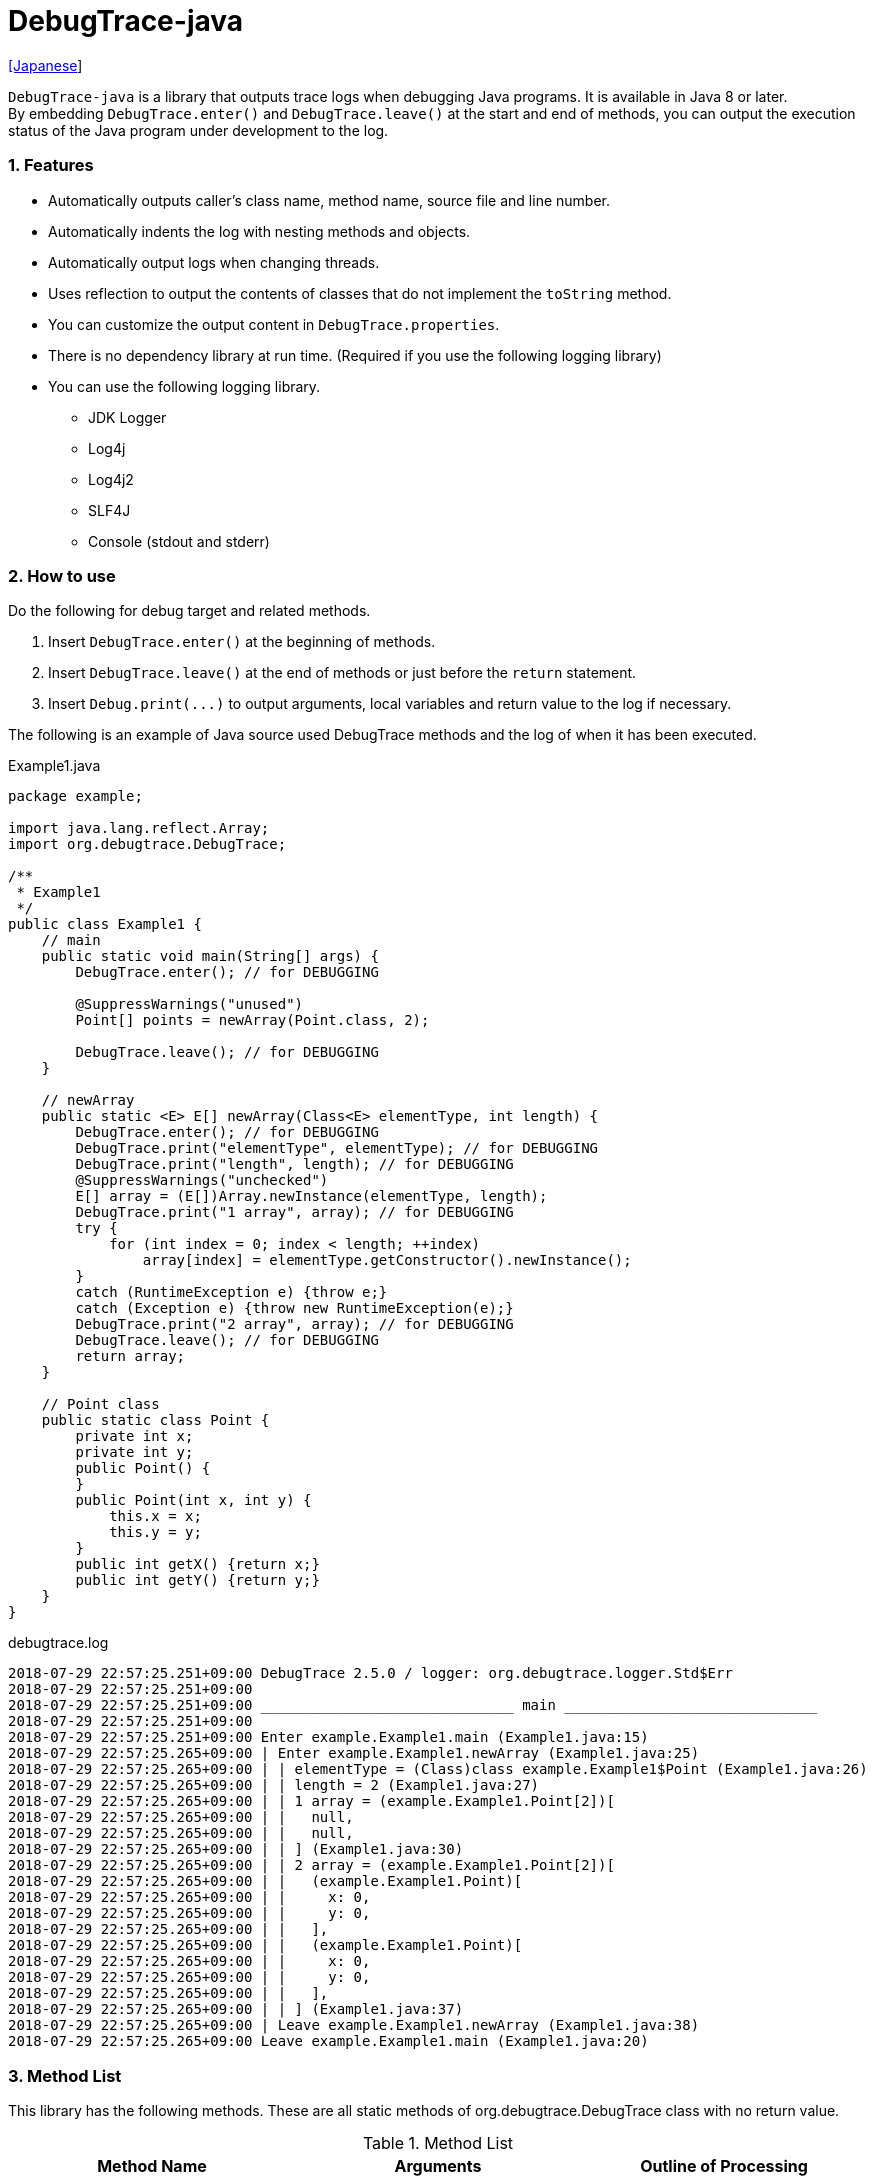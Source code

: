 = DebugTrace-java

link:README_ja.asciidoc[[Japanese]]

`DebugTrace-java` is a library that outputs trace logs when debugging Java programs. It is available in Java 8 or later.  +
By embedding `DebugTrace.enter()` and `DebugTrace.leave()` at the start and end of methods, you can output the execution status of the Java program under development to the log.

=== 1. Features

* Automatically outputs caller's class name, method name, source file and line number.
* Automatically indents the log with nesting methods and objects.
* Automatically output logs when changing threads.
* Uses reflection to output the contents of classes that do not implement the `toString` method.
* You can customize the output content in `DebugTrace.properties`.
* There is no dependency library at run time. (Required if you use the following logging library)
* You can use the following logging library.
     ** JDK Logger
     ** Log4j
     ** Log4j2
     ** SLF4J
     ** Console (stdout and stderr)

=== 2. How to use

Do the following for debug target and related methods.

. Insert `DebugTrace.enter()` at the beginning of methods.
. Insert `DebugTrace.leave()` at the end of methods or just before the `return` statement.
. Insert `Debug.print(\...)` to output arguments, local variables and return value to the log if necessary.

The following is an example of Java source used DebugTrace methods and the log of when it has been executed.

[source,java]
.Example1.java
----
package example;

import java.lang.reflect.Array;
import org.debugtrace.DebugTrace;

/**
 * Example1
 */
public class Example1 {
    // main
    public static void main(String[] args) {
        DebugTrace.enter(); // for DEBUGGING

        @SuppressWarnings("unused")
        Point[] points = newArray(Point.class, 2);

        DebugTrace.leave(); // for DEBUGGING
    }

    // newArray
    public static <E> E[] newArray(Class<E> elementType, int length) {
        DebugTrace.enter(); // for DEBUGGING
        DebugTrace.print("elementType", elementType); // for DEBUGGING
        DebugTrace.print("length", length); // for DEBUGGING
        @SuppressWarnings("unchecked")
        E[] array = (E[])Array.newInstance(elementType, length);
        DebugTrace.print("1 array", array); // for DEBUGGING
        try {
            for (int index = 0; index < length; ++index)
                array[index] = elementType.getConstructor().newInstance();
        }
        catch (RuntimeException e) {throw e;}
        catch (Exception e) {throw new RuntimeException(e);}
        DebugTrace.print("2 array", array); // for DEBUGGING
        DebugTrace.leave(); // for DEBUGGING
        return array;
    }

    // Point class
    public static class Point {
        private int x;
        private int y;
        public Point() {
        }
        public Point(int x, int y) {
            this.x = x;
            this.y = y;
        }
        public int getX() {return x;}
        public int getY() {return y;}
    }
}
----

.debugtrace.log
----
2018-07-29 22:57:25.251+09:00 DebugTrace 2.5.0 / logger: org.debugtrace.logger.Std$Err
2018-07-29 22:57:25.251+09:00 
2018-07-29 22:57:25.251+09:00 ______________________________ main ______________________________
2018-07-29 22:57:25.251+09:00 
2018-07-29 22:57:25.251+09:00 Enter example.Example1.main (Example1.java:15)
2018-07-29 22:57:25.265+09:00 | Enter example.Example1.newArray (Example1.java:25)
2018-07-29 22:57:25.265+09:00 | | elementType = (Class)class example.Example1$Point (Example1.java:26)
2018-07-29 22:57:25.265+09:00 | | length = 2 (Example1.java:27)
2018-07-29 22:57:25.265+09:00 | | 1 array = (example.Example1.Point[2])[
2018-07-29 22:57:25.265+09:00 | |   null,
2018-07-29 22:57:25.265+09:00 | |   null,
2018-07-29 22:57:25.265+09:00 | | ] (Example1.java:30)
2018-07-29 22:57:25.265+09:00 | | 2 array = (example.Example1.Point[2])[
2018-07-29 22:57:25.265+09:00 | |   (example.Example1.Point)[
2018-07-29 22:57:25.265+09:00 | |     x: 0,
2018-07-29 22:57:25.265+09:00 | |     y: 0,
2018-07-29 22:57:25.265+09:00 | |   ],
2018-07-29 22:57:25.265+09:00 | |   (example.Example1.Point)[
2018-07-29 22:57:25.265+09:00 | |     x: 0,
2018-07-29 22:57:25.265+09:00 | |     y: 0,
2018-07-29 22:57:25.265+09:00 | |   ],
2018-07-29 22:57:25.265+09:00 | | ] (Example1.java:37)
2018-07-29 22:57:25.265+09:00 | Leave example.Example1.newArray (Example1.java:38)
2018-07-29 22:57:25.265+09:00 Leave example.Example1.main (Example1.java:20)
----

=== 3. Method List

This library has the following methods. These are all static methods of org.debugtrace.DebugTrace class with no return value.

[options="header"]
.Method List
|===
|Method Name|Arguments|Outline of Processing

|`enter`
|_None_
|Outputs method start to log.

|`leave`
|_None_
|Outputs method end to log.

|`print`
|`message`: a message
|Outputs the message to log.

|`print`
|`messageSupplier`: a supplier of message
|Gets a message from the supplier and output it to log.

|`print`
|`name`: a name of value +
`value`: a value
|Outputs to the log in the form of +
`<value name> = <value>`. +
The type of value is `boolean`, `char`, `byte`, `short`, `int`, `long`, `float`, `double` or `Object`.

|`print`
|`name`: a name of the value +
`valueSupplier`: a supplier of the value
|Gets a value from the supplier and outputs to the log in the form of +
`<value name> = <value>` +
The valueSupplier type is `BooleanSupplier`, `IntSupplier`, `LongSupplier` or `Supplier<T>`.

|`print` +
[.small]#_[since v2.4.0]_#
|`mapName`: the name of map to get constant name corresponding to number +
`name`: a name of value +
`value`: a value|Outputs to the log in the form of +
`<value name> = <value>(<constant name>)`. +
The type of value is `byte`, `short`, `int`, `long` or `Object`.

|`print` +
[.small]#_[since v2.4.0]_#
|`mapName`: the name of map to get constant name corresponding to number +
`name`: a name of the value +
`valueSupplier`: a supplier of the value
|Gets a value from the supplier and outputs to the log in the form of +
`<value name> = <value>(<constant name>)` +
The valueSupplier type is `IntSupplier`, `LongSupplier` or `Supplier<T>`.

|===

=== 4. Properties of *DebugTrace.properties* file

DebugTrace read `DebugTrace.properties` file in the classpath on startup.  
You can specify following properties in the `DebugTrace.properties` file.  

[options="header", cols="2,8"]
.Property List
|===
|Property Name|Description

|`logger`
| Logger DebugTrace uses +
[.small]#*Examples:*# +
&#160;&#160; `logger = Std$Out` [.small .blue]#- output to stdout *_(Default for v2.4.6 or earlier)_*# +
&#160;&#160; `logger = Std$Err` [.small .blue]#- output to stderr *_(Default for v2.5.0 or later)_*# +
&#160;&#160; `logger = Jdk` [.small .blue]#- use JDK Logger# +
&#160;&#160; `logger = Log4j` [.small .blue]#- use Log4j 1# +
&#160;&#160; `logger = Log4j2` [.small .blue]#- use Log4j 2# +
&#160;&#160; `logger = SLF4J` [.small .blue]#- use SLF4J# +

|`logLevel`
|Log level at log output +
[.small]#*Examples when use JDK:*# +
&#160;&#160; `logLevel = default` [.small .blue]#- same as finest *_(Default)_*# +
&#160;&#160; `logLevel = finest` +
&#160;&#160; `logLevel = finer` +
&#160;&#160; `logLevel = fine` +
&#160;&#160; `logLevel = config` +
&#160;&#160; `logLevel = info` +
&#160;&#160; `logLevel = warning` +
&#160;&#160; `logLevel = severe` +
[.small]#*Examples when use Log4j or Lo4j2:*# +
&#160;&#160; `logLevel = default` [.small .blue]#- same as trace *_(Default)_*# +
&#160;&#160; `logLevel = trace` +
&#160;&#160; `logLevel = debug` +
&#160;&#160; `logLevel = info` +
&#160;&#160; `logLevel = warn` +
&#160;&#160; `logLevel = error` +
&#160;&#160; `logLevel = fatal` +
[.small]#*Examples when use SLF4J:*# +
&#160;&#160; `logLevel = default` [.small .blue]#- same as trace *_(Default)_*# +
&#160;&#160; `logLevel = trace` +
&#160;&#160; `logLevel = debug` +
&#160;&#160; `logLevel = info` +
&#160;&#160; `logLevel = warn` +
&#160;&#160; `logLevel = error` +

|`enterString`
|The string used after `enter` method +
[.small]#*Example:*# +
&#160;&#160; `enterString = Enter %1$s.%2$s (%3$s:%4$d)` [.small .blue]#*_(Default)_*# +
[.small]#*Parameters:*# +
&#160;&#160; `%1`: The class name of the caller +
&#160;&#160; `%2`: The method name of the caller +
&#160;&#160; `%3`: The file name of the caller +
&#160;&#160; `%4`: The line number of the caller

|`leaveString`
|The string used before `leave` method +
[.small]#*Example:*# +
&#160;&#160; `leaveString = Leave %1$s.%2$s (%3$s:%4$d)` [.small .blue]#*_(Default)_*# +
[.small]#*Parameters:*# +
&#160;&#160; `%1`: The class name of the caller +
&#160;&#160; `%2`: The method name of the caller +
&#160;&#160; `%3`: The file name of the caller +
&#160;&#160; `%4`: The line number of the caller

|`threadBoundaryString`
|The string output in the threads boundary. +
[.small]#*Example:*# +
&#160;&#160; [.small]`threadBoundaryString = \____\__\__\__\__\__\__\__\__\__\__\__\__\__ %1$s \__\__\__\__\__\__\__\__\__\__\__\__\__\____` +
&#160;&#160; [.small .blue]#*_(Default)_*# +
[.small]#*Parameter:*# +
&#160;&#160; `%1`: The thread name

|`classBoundaryString`
|The string output in the classes boundary. +
[.small]#*Example:*# +
&#160;&#160; `classBoundaryString = \\____ %1$s \____` [.small .blue]#*_(Default)_*# +
[.small]#*Parameter:*# +
&#160;&#160; `%1`: The class name

|`indentString`
|String of one code indent +
[.small]#*Example:*# +
&#160;&#160; `indentString = \s\s` [.small .blue]#*_(Default)_*# +
&#160;&#160; [.small .blue]#`\\s` is change to a space character# +

|`dataIndentString`
|String of one data indent +
[.small]#*Example:*# +
&#160;&#160; `dataIndentString = \\s\\s` [.small .blue]#*_(Default)_*# +
&#160;&#160; [.small .blue]#`\\s` is change to a space character# +

|`limitString`
|The string to represent that it has exceeded the limit +
[.small]#*Example:*# +
&#160;&#160; `limitString = \...` [.small .blue]#*_(Default)_*# +

|`nonPrintString` +
[.small]#_[since v1.5.0]_#
|String of value in the case of properties that do not print the value +
[.small]#*Example:*# +
&#160;&#160; `nonPrintString = \***` [.small .blue]#*_(Default)_*# +

|`cyclicReferenceString`
|The string to represent that the cyclic reference occurs +
[.small]#*Example:*# +
`cyclicReferenceString = \\s\*\** cyclic reference \***\\s` [.small .blue]#*_(Default)_*# +
&#160;&#160; [.small .blue]#`\\s` is change to a space character# +

|`varNameValueSeparator`
|Separator between the variable name and value +
[.small]#*Example:*# +
&#160;&#160; `varNameValueSeparator = \\s=\\s` [.small .blue]#*_(Default)_*# +
&#160;&#160; [.small .blue]#`\\s` is change to a space character# +

|`keyValueSeparator`
|Separator between the key and value for Map object +
[.small]#*Example:*# +
&#160;&#160; `keyValueSeparator = :\\s` [.small .blue]#*_(Default)_*# +
&#160;&#160; [.small .blue]#`\\s` is change to a space character# +

|`fieldNameValueSeparator`
|Separator between the field name and value +
[.small]#*Example:*# +
&#160;&#160; `fieldNameValueSeparator = :\\s` [.small .blue]#*_(Default)_*# +
&#160;&#160; [.small .blue]#`\\s` is change to a space character# +

|`printSuffixFormat`
|Output format of `print` method suffix +
[.small]#*Example:*# +
&#160;&#160; `printSuffixFormat = \\s(%3$s:%4$d)` [.small .blue]#*_(Default)_*# +
&#160;&#160; [.small .blue]#`\\s` is change to a space character# +
[.small]#*Parameters:*# +
&#160;&#160; `%1`: The class name of the caller +
&#160;&#160; `%2`: The method name of the caller +
&#160;&#160; `%3`: The file name of the caller +
&#160;&#160; `%4`: The line number of the caller

|`utilDateFormat`
|Output format of `java.util.Date` +
[.small]#*Example:*#  [.small yellow-background]#_[v2.4.6 or earlier]_# +
&#160;&#160; `utilDateFormat = %1$tY-%1$tm-%1$td %1$tH:%1$tM:%1$tS` [.small .blue]#*_(Default)_*# +
[.small]#*Parameter:*# +
&#160;&#160; `%1`: a `java.util.Date` +
 +
[.small]#*Example:*# [.small lime-background]#_[v2.5.0 or later]_# +
&#160;&#160; `utilDateFormat = yyyy-MM-dd HH:mm:ss.SSSxxx` [.small .blue]#*_(Default)_*# +

|`sqlDateFormat`
|Output format of `java.sql.Date` +
[.small]#*Example:*#  [.small yellow-background]#_[v2.4.6 or earlier]_# +
&#160;&#160; `sqlDateFormat = %1$tY-%1$tm-%1$td` [.small .blue]#*_(Default)_*# +
[.small]#*Parameter:*# +
&#160;&#160; `%1`: a `java.sql.Date` +
 +
[.small]#*Example:*# [.small lime-background]#_[v2.5.0 or later]_# +
&#160;&#160; `sqlDateFormat = yyyy-MM-ddxxx` [.small .blue]#*_(Default)_*# +

|`timeFormat`
|Output format of `java.sql.Time` +
[.small]#*Example:*#  [.small yellow-background]#_[v2.4.6 or earlier]_# +
&#160;&#160; `timeFormat = %1$tH:%1$tM:%1$tS` [.small .blue]#*_(Default)_*# +
[.small]#*Parameter:*# +
&#160;&#160; `%1`: a `java.sql.Time` +
 +
[.small]#*Example:*# [.small lime-background]#_[v2.5.0 or later]_# +
&#160;&#160; `timeFormat = HH:mm:ss.SSSxxx` [.small .blue]#*_(Default)_*# +

|`timestampFormat`
|Output format of `java.sql.Timestamp` +
[.small]#*Example:*#  [.small yellow-background]#_[v2.4.6 or earlier]_# +
&#160;&#160; `timestampFormat = %1$tY-%1$tm-%1$td %1$tH:%1$tM:%1$tS.%1$tL` [.small .blue]#*_(Default)_*# +
[.small]#*Parameter:*# +
&#160;&#160; `%1`: a `java.sql.Timestamp` +
 +
[.small]#*Example:*# [.small lime-background]#_[v2.5.0 or later]_# +
&#160;&#160; `timestampFormat = yyyy-MM-dd HH:mm:ss.SSSSSSSSSxxx` [.small .blue]#*_(Default)_*# +

|`localDateFormat` +
[.small lime-background]#_[since v2.5.0]_#
|Output format of `java.time.LocalDate` +
[.small]#*Example:*# +
&#160;&#160; `localDateFormat = yyyy-MM-dd` [.small .blue]#*_(Default)_*# +

|`localTimeFormat` +
[.small lime-background]#_[since v2.5.0]_#
|Output format of `java.time.LocalTime` +
[.small]#*Example:*# +
&#160;&#160; `localTimeFormat = HH:mm:ss.SSSSSSSSS` [.small .blue]#*_(Default)_*# +

|`offsetTimeFormat` +
[.small lime-background]#_[since v2.5.0]_#
|Output format of `java.time.OffsetTime` +
[.small]#*Example:*# +
&#160;&#160; `offsetTimeFormat = HH:mm:ss.SSSSSSSSSxxx` [.small .blue]#*_(Default)_*# +

|`localDateTimeFormat` +
[.small lime-background]#_[since v2.5.0]_#
|Output format of `java.time.LocalDateTime` +
[.small]#*Example:*# +
&#160;&#160; `localDateTimeFormat = yyyy-MM-dd HH:mm:ss.SSSSSSSSS` [.small .blue]#*_(Default)_*# +

|`offsetDateTimeFormat` +
[.small lime-background]#_[since v2.5.0]_#
|Output format of `java.time.OffsetDateTime` +
[.small]#*Example:*# +
&#160;&#160; `offsetDateTimeFormat = yyyy-MM-dd HH:mm:ss.SSSSSSSSSxxx` [.small .blue]#*_(Default)_*# +

|`zonedDateTimeFormat` +
[.small lime-background]#_[since v2.5.0]_#
|Output format of `java.time.ZonedDateTime` +
[.small]#*Example:*# +
&#160;&#160; `zonedDateTimeFormat = yyyy-MM-dd HH:mm:ss.SSSSSSSSSxxx VV` [.small .blue]#*_(Default)_*# +

|`instantFormat` +
[.small lime-background]#_[since v2.5.0]_#
|Output format of `java.time.Instant` +
[.small]#*Example:*# +
&#160;&#160; `instantFormat = yyyy-MM-dd HH:mm:ss.SSSSSSSSSX` [.small .blue]#*_(Default)_*# +

|`logDateTimeFormat` +
[.small lime-background]#_[since v2.5.0]_#
|Output format of the date and time of the log when the logger is `Std$Out` or `Std$Err` +
[.small]#*Example:*# +
&#160;&#160; `logDateTimeFormat = yyyy-MM-dd HH:mm:ss.SSSxxx` [.small .blue]#*_(Default)_*# +

|`arrayLimit`
|Limit of array and Collection elements to output
[.small]#*Example:*# +
&#160;&#160; `arrayLimit = 512` [.small .blue]#*_(Default)_*# +

|`byteArrayLimit`
|Limit of byte array (`byte[]`) elements to output
[.small]#*Example:*# +
&#160;&#160; `byteArrayLimit = 8192` [.small .blue]#*_(Default)_*# +

|`mapLimit`
|Limit of Map elements to output
[.small]#*Example:*# +
&#160;&#160; `mapLimit = 512` [.small .blue]#*_(Default)_*# +

|`stringLimit`
|Limit of String characters to output
[.small]#*Example:*# +
&#160;&#160; `stringLimit = 8192` [.small .blue]#*_(Default)_*# +

|`nonPrintProperties` +
[.small]#_[since v2.2.0]_#
|Properties not to be output +
[.small]#*Example (1 value):*# +
&#160;&#160; `NonPrintProperties = org.lightsleep.helper.EntityInfo#columnInfos` +
[.small]#*Example (multi values):*# +
&#160;&#160; `nonPrintProperties = \` +
&#160;&#160;&#160;&#160; `org.lightsleep.helper.EntityInfo#columnInfos,\` +
&#160;&#160;&#160;&#160; `org.lightsleep.helper.EntityInfo#keyColumnInfos,\` +
&#160;&#160;&#160;&#160; `org.lightsleep.helper.ColumnInfo#entityInfo` +
&#160;&#160; [.small .blue]#No default value# +
[.small]#*Format of a value:*# +
&#160;&#160; `<Full class name>#<Property name>`

|`defaultPackage` +
[.small]#_[since v2.3.0]_#
|Default package of your java source +
[.small]#*Example:*# +
&#160;&#160; `defaultPackage = org.debugtrace.DebugTraceExample` +
&#160;&#160; [.small .blue]#No default value# +

|`defaultPackageString` +
[.small]#_[since v2.3.0]_#
|String replacing the default package part +
[.small]#*Example:*# +
&#160;&#160; `defaultPackage = \...` [.small .blue]#*_(Default)_*# +

|`reflectionClasses` +
[.small]#_[since v2.4.0]_#
|Classe names that output content by reflection even if `toString` method is implemented +
[.small]#*Example (1 value):*# +
&#160;&#160; `reflectionClasses = org.debugtrce.DebugTraceExample.Point` +
[.small]#*Example (multi values):*# +
&#160;&#160; `reflectionClasses = \` +
&#160;&#160;&#160;&#160; `org.debugtrace.DebugTraceExample.Point,\` +
&#160;&#160;&#160;&#160; `org.debugtrace.DebugTraceExample.Rectangle` +
&#160;&#160; [.small .blue]#No default value# +

|`mapNameMap` +
[.small]#_[since v2.4.0]_#
|Map for obtaining map name corresponding to variable name +
[.small]#*Example:*# +
&#160;&#160; `mapNameMap = appleBrand: AppleBrand` +
[.small]#*Format of a value:*# +
&#160;&#160; `<Variable Name>: <Map Name>` +
&#160;&#160; [.small .blue]#No default value# +

|`<Constant Map Name>` +
[.small]#_[since v2.4.0]_#
|Map of numbers (as key) and constant names (as value) corresponding to the numbers +
&#160;&#160; `AppleBrand = \` +
&#160;&#160;&#160;&#160; `0: Apple.NO_BRAND,\` + 
&#160;&#160;&#160;&#160; `1: Apple.AKANE,\` + 
&#160;&#160;&#160;&#160; `2: Apple.AKIYO,\` + 
&#160;&#160;&#160;&#160; `3: Apple.AZUSA,\` + 
&#160;&#160;&#160;&#160; `4: Apple.YUKARI` + 
[.small]#*Format of a value:*# +
&#160;&#160; `<Number>: <Constant Name>` +
[.small]#*Predefined constant name maps:*# +
&#160;&#160; `Calendar`: `Calendar.ERA` etc. +
&#160;&#160; `CalendarWeek`: `Calendar.SUNDAY` etc. +
&#160;&#160; `CalendarMonth`: `Calendar.JANUARY` etc. +
&#160;&#160; `CalendarAmPm`: `Calendar.AM` etc. +
&#160;&#160; `SqlTypes`: `java.sql.Types.BIT` etc.

|===
Specify the output format of the date and time in the form of the argument of `String.format` for *DebugTrace-java 2.4.6 or earlier*, and specify it in the form of the argument `DateTimeFormatter.ofPattern` for *DebugTrace-java 2.5.0 or later*.

==== 4.1. *nonPrintProperties*, *nonPrintString*

DebugTrace use reflection to output object contents if the `toString` method is not implemented.
If there are other object references, the contents of objects are also output.
However, if there is circular reference, it will automatically detect and suspend output.
You can suppress output by specifying the `nonPrintProperties` property and
can specify multiple values of this property separated by commas.  
The value of the property specified by `nonPrintProperties` are output as the string specified by `nonPrintString` (default: `\***`).

.Example of nonPrintProperties in DebugTrace.properties
----
nonPrintProperties = \
    org.lightsleep.helper.EntityInfo#columnInfos,\
    org.lightsleep.helper.EntityInfo#keyColumnInfos,\
    org.lightsleep.helper.ColumnInfo#entityInfo
----

==== 4.2. Constant map and *mapNameMap*

The constant map is a map whose key is numeric and whose value is a constant name.
When you call the `print` method with the key (map name) of this property as an argument, the constant name is output with numerical value.

.Example of constant map in DebugTrace.properties
----
AppleBrand = \
    0: Apple.NO_BRAND,\
    1: Apple.AKANE,\
    2: Apple.AKIYO,\
    3: Apple.AZUSA,\
    4: Apple.YUKARI
----

[source,java]
.Example of Java source
----
int appleBrand = Apple.AKANE;
DebugTrace.print("AppleBrand", "appleBrand", appleBrand);
----

.Example of the log
----
2017-07-29 13:45:32.489 | appleBrand = 1(Apple.AKANE) (README_example.java:29)
----

If you specify the map name corresponding to the variable name with the `mapNameMap` property, even if you do not specify the map name, the constant name is output.

.Example of *mapNameMap* in DebugTrace.properties
----
mapNameMap = appleBrand: AppleBrand
----

[source,java]
.Example of Java source
----
int appleBrand = Apple.AKANE;
DebugTrace.print("appleBrand", appleBrand);
appleBrand = Apple.AKIYO;
DebugTrace.print(" 2 appleBrand ", appleBrand);
appleBrand = Apple.AZUSA;
DebugTrace.print(" 3 example.appleBrand ", appleBrand);
appleBrand = Apple.YUKARI;
DebugTrace.print(" 4 example. appleBrand ", appleBrand);
----

.Example of the log
----
2017-07-29 13:45:32.489 | appleBrand = 1(Apple.AKANE) (README_example.java:38)
2017-07-29 13:45:32.489 |  2 appleBrand  = 2(Apple.AKIYO) (README_example.java:40)
2017-07-29 13:45:32.489 |  3 example.appleBrand  = 3(Apple.AZUSA) (README_example.java:42)
2017-07-29 13:45:32.489 |  4 example. appleBrand  = 4(Apple.YUKARI) (README_example.java:44)
----

=== 5. Examples of using logging libraries

The logger name of DebugTrace is `org.debugtrace.DebugTrace`.   

==== 5.1. Example of *logging.properties* (Jdk)

.logging.properties
----
handlers = java.util.logging.ConsoleHandler
java.util.logging.ConsoleHandler.formatter = java.util.logging.SimpleFormatter
java.util.logging.SimpleFormatter.format = [Jdk] %1$tY-%1$tm-%1$td %1$tH:%1$tM:%1$tS.%1$tL %5$s%n
java.util.logging.ConsoleHandler.level = FINEST
org.debugtrace.DebugTrace.level = FINEST
----
*`-Djava.util.logging.config.file=<path>/logging.properties` is required as Java startup option*

==== 5.2. Example of *log4j.xml* (Log4j)

[source,xml]
.log4j.xml
----
<!-- log4j.xml -->
<?xml version="1.0" encoding="UTF-8" ?>
<!DOCTYPE log4j:configuration SYSTEM "log4j.dtd">
<log4j:configuration xmlns:log4j="http://jakarta.apache.org/log4j/" debug="false">
  <appender name="Console" class="org.apache.log4j.ConsoleAppender">
    <param name="Target" value="System.out"/>
    <layout class="org.apache.log4j.PatternLayout">
      <param name="ConversionPattern" value="[Log4j] %d{yyyy-MM-dd HH:mm:ss.SSS} %5p %m%n"/>
    </layout>
  </appender>
  <logger name="org.debugtrace.DebugTrace">
    <level value ="trace"/>
    <appender-ref ref="Console"/>
  </logger>
</log4j:configuration>
----

==== 5.3. Example of *log4j2.xml* (Log4j2)

[source,xml]
.log4j2.xml
----
<!-- log4j2.xml -->
<?xml version="1.0" encoding="UTF-8"?>
<configuration status="WARN">
  <appenders>
    <Console name="Console" target="SYSTEM_OUT">
      <PatternLayout pattern="[Log4j2] %d{yyyy-MM-dd HH:mm:ss.SSS} %5p %msg%n"/>
    </Console>
  </appenders>
  <loggers>
    <logger name="org.debugtrace.DebugTrace" level="trace"/>
    <root level="error"><appender-ref ref="Console"/></root>
  </loggers>
</configuration>
----

==== 5.4. Example of *logback.xml* (SLF4J / Logback)

[source,xml]
.logback.xml
----
<!-- logback.xml -->
<configuration>
  <appender name="Console" class="ch.qos.logback.core.ConsoleAppender">
    <encoder>
      <pattern>[SLF4J logback] %d{yyyy-MM-dd HH:mm:ss.SSS} %-5level %msg%n</pattern>
    </encoder>
  </appender>
  <logger name="org.debugtrace.DebugTrace" level="trace"/>
  <root level="error"><appender-ref ref="Console"/></root>
</configuration>
----

=== 6. Example of *build.gradle* description

[source,groovy]
.build.gradle
----
repositories {
    jcenter()
}

dependencies {
    compile 'org.debugtrace:debugtrace:2.+'
}
----

=== 7. License

link:LICENSE.txt[The MIT License (MIT)]

[gray]#_(C) 2015 Masato Kokubo_#

=== 8. Links

http://masatokokubo.github.io/DebugTrace-java/javadoc/index.html[API Specification]
